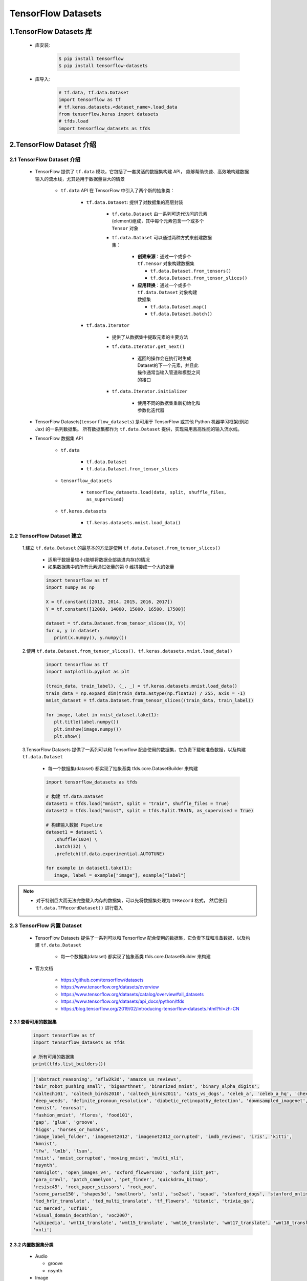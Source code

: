 
TensorFlow Datasets
=================================

1.TensorFlow Datasets 库
----------------------------------

   - 库安装:

      .. code-block:: shell

         $ pip install tensorflow
         $ pip install tensorflow-datasets

   - 库导入:

      .. code-block:: python

         # tf.data, tf.data.Dataset
         import tensorflow as tf
         # tf.keras.datasets.<dataset_name>.load_data
         from tensorflow.keras import datasets
         # tfds.load
         import tensorflow_datasets as tfds

2.TensorFlow Dataset 介绍
----------------------------------

2.1 TensorFlow Dataset 介绍
~~~~~~~~~~~~~~~~~~~~~~~~~~~~~~~~~~~~

   - TensorFlow 提供了 ``tf.data`` 模块，它包括了一套灵活的数据集构建 API，
     能够帮助快速、高效地构建数据输入的流水线，尤其适用于数据量巨大的情景

      - ``tf.data`` API 在 TensorFlow 中引入了两个新的抽象类：

         - ``tf.data.Dataset``: 提供了对数据集的高层封装

            - ``tf.data.Dataset`` 由一系列可迭代访问的元素(element)组成，其中每个元素包含一个或多个 ``Tensor`` 对象
            - ``tf.data.Dataset`` 可以通过两种方式来创建数据集：

               -  **创建来源**：通过一个或多个 ``tf.Tensor`` 对象构建数据集

                  -  ``tf.data.Dataset.from_tensors()``
                  -  ``tf.data.Dataset.from_tensor_slices()``

               -  **应用转换**：通过一个或多个 ``tf.data.Dataset`` 对象构建数据集

                  -  ``tf.data.Dataset.map()``
                  -  ``tf.data.Dataset.batch()``

         - ``tf.data.Iterator``

            - 提供了从数据集中提取元素的主要方法
            - ``tf.data.Iterator.get_next()``

               -  返回的操作会在执行时生成Dataset的下一个元素，并且此操作通常当输入管道和模型之间的接口

            - ``tf.data.Iterator.initializer``

               - 使用不同的数据集重新初始化和参数化迭代器

   - TensorFlow Datasets(``tensorflow_datasets``) 是可用于 TensorFlow 或其他 Python 机器学习框架(例如 Jax) 的一系列数据集。
     所有数据集都作为 ``tf.data.Dataset`` 提供，实现易用且高性能的输入流水线。
   - TensorFlow 数据集 API

      - ``tf.data``

         - ``tf.data.Dataset``
         - ``tf.data.Dataset.from_tensor_slices``

      - ``tensorflow_datasets``

         - ``tensorflow_datasets.load(data, split, shuffle_files, as_supervised)``

      - ``tf.keras.datasets``

         - ``tf.keras.datasets.mnist.load_data()``

2.2 TensorFlow Dataset 建立
~~~~~~~~~~~~~~~~~~~~~~~~~~~~~~~~~~~~

   1.建立 ``tf.data.Dataset`` 的最基本的方法是使用 ``tf.data.Dataset.from_tensor_slices()``

      - 适用于数据量较小(能够将数据全部装进内存)的情况
      - 如果数据集中的所有元素通过张量的第 0 维拼接成一个大的张量

      .. code-block:: python

         import tensorflow as tf
         import numpy as np

         X = tf.constant([2013, 2014, 2015, 2016, 2017])
         Y = tf.constant([12000, 14000, 15000, 16500, 17500])

         dataset = tf.data.Dataset.from_tensor_slices((X, Y))
         for x, y in dataset:
            print(x.numpy(), y.numpy())

   2.使用 ``tf.data.Dataset.from_tensor_slices()``、``tf.keras.datasets.mnist.load_data()``

      .. code-block:: python

         import tensorflow as tf
         import matplotlib.pyplot as plt

         (train_data, train_label), (_, _) = tf.keras.datasets.mnist.load_data()
         train_data = np.expand_dim(train_data.astype(np.float32) / 255, axis = -1)
         mnist_dataset = tf.data.Dataset.from_tensor_slices((train_data, train_label))

         for image, label in mnist_dataset.take(1):
            plt.title(label.numpy())
            plt.imshow(image.numpy())
            plt.show()

   3.TensorFlow Datasets 提供了一系列可以和 Tensorflow 配合使用的数据集，它负责下载和准备数据，以及构建 ``tf.data.Dataset``

      - 每一个数据集(dataset) 都实现了抽象基类 tfds.core.DatasetBuilder 来构建

      .. code-block:: python

         import tensorflow_datasets as tfds

         # 构建 tf.data.Dataset
         dataset1 = tfds.load("mnist", split = "train", shuffle_files = True)
         dataset2 = tfds.load("mnist", split = tfds.Split.TRAIN, as_supervised = True)

         # 构建输入数据 Pipeline
         dataset1 = dataset1 \
            .shuffle(1024) \
            .batch(32) \
            .prefetch(tf.data.experimential.AUTOTUNE)
         
         for example in dataset1.take(1):
            image, label = example["image"], example["label"]

.. note:: 

   - 对于特别巨大而无法完整载入内存的数据集，可以先将数据集处理为 ``TFRecord`` 格式，
     然后使用 ``tf.data.TFRecordDataset()`` 进行载入

2.3 TensorFlow 内置 Dataset
~~~~~~~~~~~~~~~~~~~~~~~~~~~~~~~~~~~~~~~~~~~~~

   - TensorFlow Datasets 提供了一系列可以和 Tensorflow 配合使用的数据集，它负责下载和准备数据，以及构建 ``tf.data.Dataset``

      - 每一个数据集(dataset) 都实现了抽象基类 tfds.core.DatasetBuilder 来构建

   - 官方文档

      - https://github.com/tensorflow/datasets
      - https://www.tensorflow.org/datasets/overview
      - https://www.tensorflow.org/datasets/catalog/overview#all_datasets
      - https://www.tensorflow.org/datasets/api_docs/python/tfds
      - https://blog.tensorflow.org/2019/02/introducing-tensorflow-datasets.html?hl=zh-CN

2.3.1 查看可用的数据集
^^^^^^^^^^^^^^^^^^^^^^^^^^^^^^^^^^^^^^^^^^^^^

   .. code-block:: python

      import tensorflow as tf
      import tensorflow_datasets as tfds

      # 所有可用的数据集
      print(tfds.list_builders()) 

   .. code-block:: 

      ['abstract_reasoning', 'aflw2k3d', 'amazon_us_reviews', 
      'bair_robot_pushing_small', 'bigearthnet', 'binarized_mnist', 'binary_alpha_digits', 
      'caltech101', 'caltech_birds2010', 'caltech_birds2011', 'cats_vs_dogs', 'celeb_a', 'celeb_a_hq', 'chexpert', 'cifar10', 'cifar100', 'cifar10_corrupted', 'clevr', 'cnn_dailymail', 'coco', 'coco2014', 'coil100', 'colorectal_histology', 'colorectal_histology_large', 'curated_breast_imaging_ddsm', 'cycle_gan', 
      'deep_weeds', 'definite_pronoun_resolution', 'diabetic_retinopathy_detection', 'downsampled_imagenet', 'dsprites', 'dtd', 'dummy_dataset_shared_generator', 'dummy_mnist', 
      'emnist', 'eurosat', 
      'fashion_mnist', 'flores', 'food101', 
      'gap', 'glue', 'groove', 
      'higgs', 'horses_or_humans', 
      'image_label_folder', 'imagenet2012', 'imagenet2012_corrupted', 'imdb_reviews', 'iris', 'kitti', 
      'kmnist', 
      'lfw', 'lm1b', 'lsun', 
      'mnist', 'mnist_corrupted', 'moving_mnist', 'multi_nli', 
      'nsynth', 
      'omniglot', 'open_images_v4', 'oxford_flowers102', 'oxford_iiit_pet', 
      'para_crawl', 'patch_camelyon', 'pet_finder', 'quickdraw_bitmap', 
      'resisc45', 'rock_paper_scissors', 'rock_you', 
      'scene_parse150', 'shapes3d', 'smallnorb', 'snli', 'so2sat', 'squad', 'stanford_dogs', 'stanford_online_products', 'starcraft_video', 'sun397', 'super_glue', 'svhn_cropped', 
      'ted_hrlr_translate', 'ted_multi_translate', 'tf_flowers', 'titanic', 'trivia_qa', 
      'uc_merced', 'ucf101', 
      'visual_domain_decathlon', 'voc2007', 
      'wikipedia', 'wmt14_translate', 'wmt15_translate', 'wmt16_translate', 'wmt17_translate', 'wmt18_translate', 'wmt19_translate', 'wmt_t2t_translate', 'wmt_translate', 
      'xnli']

2.3.2 内置数据集分类
^^^^^^^^^^^^^^^^^^^^^^^^^^^^^^^^^^^^^^^^^^^^^
   -  Audio

      -  groove
      -  nsynth

   -  Image

      -  abstract_reasoning
      -  aflw2k3d
      -  bigearthnet
      -  binarized_mnist
      -  binary\ *alpha*\ digits
      -  caltech101
      -  caltech_birds2010
      -  caltech_birds2011
      -  cats\ *vs*\ dogs
      -  celeb_a
      -  celeb\ *a*\ hq
      -  cifar10
      -  cifar100
      -  cifar10_corrupted
      -  clevr
      -  coco
      -  coco2014
      -  coil100
      -  colorectal_histology
      -  colorectal\ *histology*\ large
      -  curated\ *breast*\ imaging_ddsm
      -  cycle_gan
      -  deep_weeds
      -  diabetic\ *retinopathy*\ detection
      -  downsampled_imagenet
      -  dsprites
      -  dtd
      -  emnist
      -  eurosat
      -  fashion_mnist
      -  food101
      -  horses\ *or*\ humans
      -  image\ *label*\ folder
      -  imagenet2012
      -  imagenet2012_corrupted
      -  kitti
      -  kmnist
      -  lfw
      -  lsun
      -  mnist
      -  mnist_corrupted
      -  omniglot
      -  open\ *images*\ v4
      -  oxford_flowers102
      -  oxford\ *iiit*\ pet
      -  patch_camelyon
      -  pet_finder
      -  quickdraw_bitmap
      -  resisc45
      -  rock\ *paper*\ scissors
      -  scene_parse150
      -  shapes3d
      -  smallnorb
      -  so2sat
      -  stanford_dogs
      -  stanford\ *online*\ products
      -  sun397
      -  svhn_cropped
      -  tf_flowers
      -  uc_merced
      -  visual\ *domain*\ decathlon
      -  voc2007

   -  Structured

      -  amazon\ *us*\ reviews
      -  higgs
      -  iris
      -  rock_you
      -  titanic

   -  Text

      -  cnn_dailymail
      -  definite\ *pronoun*\ resolution
      -  gap
      -  glue
      -  imdb_reviews
      -  lm1b
      -  multi_nli
      -  snli
      -  squad
      -  super_glue
      -  trivia_qa
      -  wikipedia
      -  xnli

   -  Translate

      -  flores
      -  para_crawl
      -  ted\ *hrlr*\ translate
      -  ted\ *multi*\ translate
      -  wmt14_translate
      -  wmt15_translate
      -  wmt16_translate
      -  wmt17_translate
      -  wmt18_translate
      -  wmt19_translate
      -  wmt\ *t2t*\ translate

   -  Video

      -  bair\ *robot*\ pushing_small
      -  moving_mnist
      -  starcraft_video
      -  ucf101

2.3.3 构建并加载内置数据集
^^^^^^^^^^^^^^^^^^^^^^^^^^^^^^^^^^^^^^^^^^^^^

   - ``tfds.load`` 是构建并加载 ``tf.data.Dataset`` 最简单的方式
   - ``tf.data.Dataset`` 是构建输入流水线的标准 TensorFlow 接口
   - 加载数据集时，默认使用规范的版本，但是可以指定要使用的数据集的主版本，并在结果中表明使用了哪个版本的数据集

示例1:

   .. code-block:: python

      mnist_train = tfds.load("mnist", split = "train", download = False, data_dir = "~/.tensorflow_datasets/")
      assert isinstance(mnist_train, tf.data.Dataset)
      print(mnist_train)

示例2：版本控制

   .. code-block:: python
   
      mnist = tfds.load("mnist:1.*.*")

2.3.4 内置数据集特征字典
^^^^^^^^^^^^^^^^^^^^^^^^^^^^^^^^^^^^^^^^^^^^^

   - 所有 ``tensorflow_datasets, tfds`` 数据集都包含将特征名称映射到 Tensor 值的特征字典。典型的数据集将具有 2 个键:

      - ``"image"``
      - ``"label"``

示例:

   .. code-block:: python

      mnist_train = tfds.load("mnist", split = "train", download = False, data_dir = "~/.tensorflow_datasets/")
      for mnist_example in mnist_train.take(1):
         image, label = mnist_example["image"], mnist_example["label"]
         plt.imshow(
            image.numpy()[:, :, 0].astype(np.float32),
            cma = plt.get_cmap("gray")
         )
         print("Label: %d" % label.numpy())
         plt.show()

2.3.5 DatasetBuilder
^^^^^^^^^^^^^^^^^^^^^^^^^^^^^^^^^^^^^^^^^^^^^

   - ``tensorflow_datasets.load`` 实际上是一个基于 ``DatasetBuilder`` 的简单方便的包装器

示例:

   .. code-block:: python

      mnist_builder = tfds.builder("mnist")
      mnsit_builder.download_and_prepare()
      mnist_train = mnist_builder.as_dataset(split = "train")
      mnist_train

2.3.6 内置数据集输入流水线
^^^^^^^^^^^^^^^^^^^^^^^^^^^^^^^^^^^^^^^^^^^^^

   - 一旦有了 ``tf.data.Dataset`` 对象，就可以使用 ``tf.data`` 接口定义适合模型训练的输入流水线的其余部分.

示例:

   .. code-block:: python

      mnist_train = mnist_train.repeat().shuffle(1024).batch(32)

      # prefetch 将使输入流水线可以在模型训练时一步获取批处理
      mnist_train = mnist_train \
                     .repeat() \
                     .shuffle(1024) \
                     .batch(32) \
                     .prefetch(tf.data.experimental.AUTOTUNE)

2.3.7 内置数据集信息
^^^^^^^^^^^^^^^^^^^^^^^^^^^^^^^^^^^^^^^^^^^^^

示例:

   .. code-block:: python

      # method 1
      info = mnist_builder.info
      print(info)
      print(info.features)
      print(info.features["label"].num_classes)
      print(info.features["label"].names)

      # method 2
      mnist_test, info = tfds.load("mnist", split = "test", with_info = True)
      print(info)


2.3.9 内置数据集可视化
^^^^^^^^^^^^^^^^^^^^^^^^^^^^^^^^^^^^^^^^^^^^^^

示例:

   .. code-block:: python

      fig = tfds.show_examples(info, mnist_test)

3.TensorFlow Dataset 预处理数据
-------------------------------------

3.1 数据集预处理
~~~~~~~~~~~~~~~~~~~~~~~~~~~~~~~~~~~~~~~~~~~~~~~~~~~~~~~~~~~

4.1.1 数据集预处理 API 介绍
^^^^^^^^^^^^^^^^^^^^^^^^^^^^^^^^^^^^

   - ``tf.data.Dataset`` 类提供了多种数据集预处理方法:
      - ``tf.data.Dataset.map(f)``: 
         - 对数据集中的每个元素应用函数 ``f``，得到一个新的数据集
         - 结合 ``tf.io`` 对文件进行读写和解码
         - 结合 ``tf.image`` 进行图像处理
      - ``tf.data.Dataset.shuffle(buffer_size)``: 
         - 将数据集打乱
         - 设定一个固定大小的缓冲区(buffer)，取出前 buffer_size 个元素放入，并从缓冲区中随机采样，采样后的数据用后续数据替换
      - ``tf.data.Dataset.batch(batch_size)``: 
         - 将数据集分成批次
         - 对每 ``batch_size`` 个元素，使用 ``tf.stack()`` 在第 0 维合并，成为一个元素
      - ``tf.data.Dataset.repeat()``: 
         - 重复数据集的元素
      - ``tf.data.Dataset.reduce()``: 
         - 与 Map 相对的聚合操作
      - ``tf.data.Dataset.take()``: 
         - 截取数据集中的前若干个元素
   - ``tf.data.Dataset.prefetch()``:
      - 并行化策略提高训练流程效率
   - 获取与使用 ``tf.data.Dataset`` 数据集元素
      - ``tf.data.Dataset`` 是一个 Python 的可迭代对象

4.1.2 数据集处理示例
^^^^^^^^^^^^^^^^^^^^^^^^^^^^^^^^^^^^

- (1)使用 ``tf.data.Dataset.map()`` 将所有图片旋转 90 度

   .. code-block:: python
      
      import tensorflow as tf

      # data preprocessing function
      def rot90(image, label):
         image = tf.image.rot90(image)
         return image, label
      
      # data
      mnist_dataset = tf.keras.datasets.mnist.load_data()
      
      # data preprocessing
      mnist_dataset = mnist_dataset.map(rot90)

      # data visual
      for image, label in mnist_dataset:
         plt.title(label.numpy())
         plt.imshow(image.numpy()[:, :, 0])
         plt.show()

- (2)使用 ``tf.data.Dataset.batch()`` 将数据集划分为批次，每个批次的大小为 4

   .. code-block:: python

      import tensorflow as tf
      
      # data
      mnist_dataset = tf.keras.datasets.mnist.load_data()
      
      # data preprocessing
      mnist_dataset = mnist_dataset.batch(4)

      # data visual
      for images, labels in mnist_dataset: # image: [4, 28, 28, 1], labels: [4]
         fig, axs = plt.subplots(1, 4)
         for i in range(4):
            axs[i].set_title(label.numpy()[i])
            axs[i].imshow(images.numpy()[i, :, :, 0])
         plt.show()

- (3)使用 ``tf.data.Dataset.shuffle()`` 将数据打散后再设置批次，缓存大小设置为 10000

   .. code-block:: python

      import tensorflow as tf
      
      # data
      mnist_dataset = tf.keras.datasets.mnist.load_data()
      
      # data preprocessing
      mnist_dataset = mnist_dataset.shuffle(buffer_size = 10000).batch(4)

      # data visual
      for i in range(2):
         for images, labels in mnist_dataset: # image: [4, 28, 28, 1], labels: [4]
            fig, axs = plt.subplots(1, 4)
            for i in range(4):
               axs[i].set_title(label.numpy()[i])
               axs[i].imshow(images.numpy()[i, :, :, 0])
            plt.show()

   .. note:: 
   
      - 一般而言，若数据集的顺序分布较为随机，则缓冲区的大小可较小，否则需要设置较大的缓冲区

- (4)使用 ``tf.data.Dataset.prefetch()`` 并行化策略提高训练流程效率

   - 常规的训练流程
      - 当训练模型时，希望充分利用计算资源，减少 CPU/GPU 的空载时间，然而，有时数据集的准备处理非常耗时，
         使得在每进行一次训练前都需要花费大量的时间准备带训练的数据，GPU 只能空载等待数据，造成了计算资源的浪费

   - 使用 ``tf.data.Dataset.prefetch()`` 方法进行数据预加载后的训练流程
      - ``tf.data.Dataset.prefetch()`` 可以让数据集对象 ``Dataset`` 在训练时预先取出若干个元素，
         使得在 GPU 训练的同时 CPU 可以准备数据，从而提升训练流程的效率

   .. code-block:: python

      import tensorflow as tf
      
      # data preprocessing function
      def rot90(image, label):
         image = tf.image.rot90(image)
         return image, label
      
      # data
      mnist_dataset = tf.keras.datasets.mnist.load_data()
      
      # data preprocessing
      # 开启数据预加载功能
      mnist_dataset = mnist_dataset.prefetch(buffer_size = tf.data.experimental.AUTOTUNE)
      # 利用多 GPU 资源，并行化地对数据进行变换
      mnist_dataset = mnist_dataset.map(map_func = rot90, num_parallel_calls = 2)
      mnist_dataset = mnist_dataset.map(map_func = rot90, num_parallel_calls = tf.data.experimental.AUTOTUNE)

- (5)获取与使用 ``tf.data.Dataset`` 数据集元素

   - 构建好数据并预处理后，需要从中迭代获取数据用于训练

   .. code-block:: python

      dataset = tf.data.Dataset.from_tensor_slices((A, B, C, ...))
      for a, b, c ... in dataset:
         pass

   .. code-block:: python

      dataset = tf.data.Dataset.from_tensor_slices((A, B, C, ...))
      it = iter(dataset)
      a_0, b_0, c_0, ... = next(it)
      a_1, b_1, c_1, ... = next(it)

4.2 图像
~~~~~~~~~~~~~~~~~~~~~~~~~~~~~~~~~~~~~~~~~~~~~~~~~~~~~~~~~~~

4.3 文本
~~~~~~~~~~~~~~~~~~~~~~~~~~~~~~~~~~~~~~~~~~~~~~~~~~~~~~~~~~~

   ``tf.data.TextLineDataset`` 通常被用来以文本文件构建数据集(原文件中的一行为一个样本)。
   这适用于大多数的基于行的文本数据(例如，诗歌或错误日志)。

      - 删除文档的页眉、页脚、行号、章节标题

   .. code-block:: python

      import os
      import tensorflow as tf
      import tensorflow_datasets as tfds

      DIRECTORY_URL = "https://storage.googleapis.com/download.tensorflow.org/data/illiad/"
      FILE_NAMES = ["cowper.txt", "derby.txt", "butler.txt"]
      for name in FILE_NAMES:
         text_dir = tf.keras.utils.get_file(name, origin = DIRECTORY_URL + name)

      def labeler(example, index):
         return example, tf.cast(index, tf.int64)

      parent_dir = os.path.dirname(text_dir)
      labeled_data_sets = []
      for i, file_name in enumerate(FILE_NAMES):
         lines_dataset = tf.data.TextLineDataset(os.path.join(parent_dir, file_name))
         labeled_dataset = lines_dataset.map(lambda ex: labeler(ex, i))
         labeled_data_sets.append(labeled_dataset)

      BUFFER_SIZE = 50000
      BATCH_SIZE = 64
      TAKE_SIZE = 5000

      all_labeled_data = labeled_data_sets[0]
      for labeled_dataset in labeled_data_sets[1:]:
         all_labeled_data = all_labeled_data.concatenate(labeled_dataset)

      all_labeled_data = all_labeled_data.shuffle(BUFFER_SIZE, reshuffle_each_iteration = False)

      for ex in all_labeled_data.take(5):
         print(ex)



4.4 CSV
~~~~~~~~~~~~~~~~~~~~~~~~~~~~~~~~~~~~~~~~~~~~~~~~~~~~~~~~~~~


4.5 Numpy
~~~~~~~~~~~~~~~~~~~~~~~~~~~~~~~~~~~~~~~~~~~~~~~~~~~~~~~~~~


4.6 pandas.DataFrame
~~~~~~~~~~~~~~~~~~~~~~~~~~~~~~~~~~~~~~~~~~~~~~~~~~~~~~~~~~


4.7 Unicode
~~~~~~~~~~~~~~~~~~~~~~~~~~~~~~~~~~~~~~~~~~~~~~~~~~~~~~~~~~


4.8 TF.Text
~~~~~~~~~~~~~~~~~~~~~~~~~~~~~~~~~~~~~~~~~~~~~~~~~~~~~~~~~~~


4.9 TFRecord
~~~~~~~~~~~~~~~~~~~~~~~~~~~~~~~~~~~~~~~~~~~~~~~~~~~~~~~~~~~

4.9.1 TFRecord 数据文件介绍
^^^^^^^^^^^^^^^^^^^^^^^^^^^^^^^^^^^^^^^^^^^^^^^^^^^^

   TFRecord 是 TensorFlow 中的数据集存储格式。当将数据集整理成 TFRecord 格式后，
   TensorFlow 就可以高效地读取和处理这些数据集了。从而帮助更高效地进行大规模模型训练。

   TFRecord 可以理解为一系列序列化的 ``tf.train.Example`` 元素所组成的列表文件，
   而每一个 ``tf.train.Example`` 又由若干个 ``tf.train.Feature`` 的字典组成：

      .. code-block:: python
      
         # dataset.tfrecords
         [
            {  # example 1 (tf.train.Example)
               'feature_1': tf.train.Feature,
               ...
               'feature_k': tf.train.Feature,
            },
            ...
            {  # example N (tf.train.Example)
               'feature_1': tf.train.Feature,
               ...
               'feature_k': tf.train.Feature,
            }, 
         ]

4.9.2 TFRecord 文件保存
^^^^^^^^^^^^^^^^^^^^^^^^^^^^^^^^^^^^^^^^^^^^^^^^^^^^

- TFRecord 文件保存步骤

   为了将形式各样的数据集整理为 TFRecord 格式，可以对数据集中的每个元素进行以下步骤：

      - (1) 读取该数据元素到内存
      - (2) 将该元素转换为 ``tf.train.Example`` 对象

         - 每个 ``tf.train.Example`` 对象由若干个 ``tf.train.Feature`` 的字典组成，因此需要先建立 Feature 的子典

      - (3) 将 ``tf.train.Example`` 对象序列化为字符串，并通过一个预先定义的 ``tf.io.TFRecordWriter`` 写入 ``TFRecord`` 文件

- TFRecord 文件保存示例

   .. code-block:: python

      import tensorflow as tf
      import os

      # root
      root_dir = "/Users/zfwang/project/machinelearning/deeplearning"
      # project
      project_path = os.path.join(root_dir, "deeplearning/src/tensorflow_src")
      # model save
      models_path = os.path.join(project_path, "save")
      # data
      cats_and_dogs_dir = os.path.join(root_dir, "datasets/cats_vs_dogs")
      data_dir = os.path.join(root_dir, "datasets/cats_vs_dogs/cats_and_dogs_small")
      # train data
      train_dir = os.path.join(data_dir, "train")
      train_cats_dir = os.path.join(train_dir, "cat")
      train_dogs_dir = os.path.join(train_dir, "dog")
      # tfrecord
      tfrecord_file = os.path.join(cats_and_dogs_dir, "train.tfrecord")

      # 训练数据
      train_cat_filenames = [os.path.join(train_cats_dir, filename) for filename in os.listdir(train_cats_dir)]
      train_dog_filenames = [os.path.join(train_dogs_dir, filename) for filename in os.listdir(train_dogs_dir)]
      train_filenames = train_cat_filenames + train_dog_filenames
      train_labels = [0] * len(train_cat_filenames) + [1] * len(train_dog_filenames)

      # 迭代读取每张图片，建立 tf.train.Feature 字典和 tf.train.Example 对象，序列化并写入 TFRecord
      with tf.io.TFRecordWriter(tfrecord_file) as writer:
         for filename, label in zip(train_filenames, train_labels):
            # 读取数据集图片到内存，image 为一个 Byte 类型的字符串
            image = open(filename, "rb").read()
            # 建立 tf.train.Feature 字典
            feature = {
                  # 图片是一个 Byte 对象
                  "image": tf.train.Feature(bytes_list = tf.train.BytesList(value = [image])),
                  "label": tf.train.Feature(int64_list = tf.train.Int64List(value = [label]))
            }
            # 通过字典建立 Example
            example = tf.train.Example(features = tf.train.Features(feature = feature))
            # 将 Example 序列化并写入 TFRecord 文件
            writer.write(example.SerializeToString())



4.9.3 TFRecord 文件读取
^^^^^^^^^^^^^^^^^^^^^^^^^^^^^^^^^^^^^^^^^^^^^^^^^^^^

- TFRecord 数据文件读取步骤

      - (1)通过 ``tf.data.TFRecordDataset`` 读入原始的 TFRecord 文件，获得一个 ``tf.data.Dataset`` 数据集对象

         - 此时文件中的 ``tf.train.Example`` 对象尚未被反序列化

      - (2)通过 ``tf.data.Dataset.map`` 方法，对该数据集对象中的每个序列化的 ``tf.train.Example`` 字符串
        执行 ``tf.io.parse_single_example`` 函数，从而实现反序列化

- TFRecord 数据文件读取示例

   .. code-block:: python

      import tensorflow as tf
      import os
      import matplotlib.pyplot as plt

      # root
      root_dir = "/Users/zfwang/project/machinelearning/deeplearning"
      # data
      cats_and_dogs_dir = os.path.join(root_dir, "datasets/cats_vs_dogs")
      # tfrecord
      tfrecord_file = os.path.join(cats_and_dogs_dir, "train.tfrecord")

      def _parse_example(example_string):
         """
         将 TFRecord 文件中的每一个序列化的 tf.train.Example 解码
         """
         # 定义 Feature 结构，告诉解码器每个 Feature 的类型是什么
         feature_description = {
            "image": tf.io.FixedLenFeature([], tf.string),
            "label": tf.io.FixedLenFeature([], tf.int64)
         }
         feature_dict = tf.io.parse_single_example(example_string, feature_description)
         # 解码 JPEG 图片
         feature_dict["image"] = tf.io.decode_jpeg(feature_dict["image"])
         return feature_dict["image"], feature_dict["label"]

      # 读取 TFRecord 文件
      raw_dataset = tf.data.TFRecordDataset(tfrecord_file)
      dataset = raw_dataset.map(_parse_example)

      for image, label in dataset:
         plt.title("cat" if label == 0 else "dog")
         plt.imshow(image.numpy())
         plt.show()

4.10 tf.io 的其他格式
~~~~~~~~~~~~~~~~~~~~~~~~~~~~~~~~~~~~~~~~~~~~~~~~~~~~~~~~~~



4.11 tf.TensorArray
~~~~~~~~~~~~~~~~~~~~~~~~~~~~~~~~~~~~~~~~~~~~~~~~~~~~~~~~~~

4.11.1 tf.TensorArray 介绍
^^^^^^^^^^^^^^^^^^^^^^^^^^^^^^^^^^^^^^^^^^^^^^^^^^^^^^^^^^^

   在部分网络结构中，尤其是涉及时间序列的结构中，可能需要将一系列张量以数组的方式依次存放起来，以供进一步处理。

      - 在即时执行模式下，可以直接使用一个 Python 列表存放数组
      - 如果需要基于计算图的特性，例如使用 @tf.function 加速模型运行或者使用 SaveModel 导出模型，就无法使用 Python 列表了

   TensorFlow 提供了 ``tf.TensorArray`` (TensorFlow 动态数组) 支持计算图特性的 TensorFlow 动态数组.

      - 声明方式如下:

         - ``arr = tf.TensorArray(dtype, size, dynamic_size = False)``: 

            - 声明一个大小为 ``size``，类型为 ``dtype`` 的 ``TensorArray arr``
            - 如果将 ``dynamic_size`` 参数设置为 True，则该数组会自动增长空间

      - 读取和写入的方法如下:

         - ``write(index, value)``: 将 value 写入数组的第 index 个位置
         - ``read(index)``: 读取数组的第 index 个值
         - ``stack()``
         - ``unstack()``

4.11.2 tf.TensorArray 介绍
^^^^^^^^^^^^^^^^^^^^^^^^^^^^^^^^^^^^^^^^^^^^^^^^^^^^^^^^^^^

   .. code-block:: python

      import tensorflow as tf

      @tf.function
      def array_write_and_read():
         arr = tf.TensorArray(dtype = tf.float32, size = 3)
         arr = arr.write(0, tf.constant(0.0))
         arr = arr.write(1, tf.constant(1.0))
         arr = arr.write(2, tf.constant(2.0))
         arr_0 = arr.read(0)
         arr_1 = arr.read(1)
         arr_2 = arr.read(2)
         return arr_0, arr_1, arr_2
      
      a, b, c = array_write_and_read()
      print(a, b, c)

.. note:: 

   - 由于需要支持计算图，``tf.TensorArray`` 的 ``write()`` 是不可以忽略左值的，
     也就是说，在图执行模式下，必须按照以下的形式写入数组，才可以正常生成一个计算图操作，
     并将该操作返回给 ``arr``:

      .. code-block:: python

         arr.write(index, value)

   - 不可以写成

      .. code-block:: python

         arr.write(index, value)




5.数据输入流水线
---------------------

5.1 tf.data
~~~~~~~~~~~~~~~~~~~

5.2 优化流水线性能
~~~~~~~~~~~~~~~~~~~~

5.3 分析流水线性能
~~~~~~~~~~~~~~~~~~~~~~

